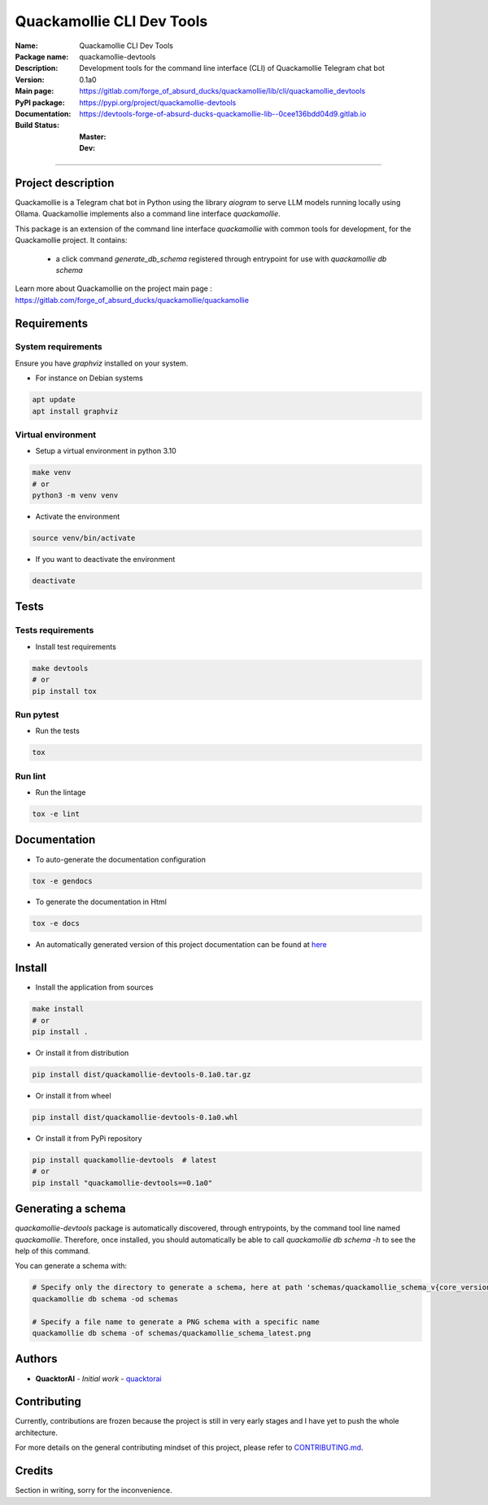 ==========================
Quackamollie CLI Dev Tools
==========================

:Name: Quackamollie CLI Dev Tools
:Package name: quackamollie-devtools
:Description: Development tools for the command line interface (CLI) of Quackamollie Telegram chat bot
:Version: 0.1a0
:Main page: https://gitlab.com/forge_of_absurd_ducks/quackamollie/lib/cli/quackamollie_devtools
:PyPI package: https://pypi.org/project/quackamollie-devtools
:Documentation: https://devtools-forge-of-absurd-ducks-quackamollie-lib--0cee136bdd04d9.gitlab.io
:Build Status:
    :Master: |master_pipeline_badge| |master_coverage_badge|
    :Dev: |dev_pipeline_badge| |dev_coverage_badge|

.. |master_pipeline_badge| image:: https://gitlab.com/forge_of_absurd_ducks/quackamollie/lib/cli/quackamollie_devtools/badges/master/pipeline.svg
   :target: https://gitlab.com/forge_of_absurd_ducks/quackamollie/lib/cli/quackamollie_devtools/commits/master
   :alt: Master pipeline status
.. |master_coverage_badge| image:: https://gitlab.com/forge_of_absurd_ducks/quackamollie/lib/cli/quackamollie_devtools/badges/master/coverage.svg
   :target: https://gitlab.com/forge_of_absurd_ducks/quackamollie/lib/cli/quackamollie_devtools/commits/master
   :alt: Master coverage status

.. |dev_pipeline_badge| image:: https://gitlab.com/forge_of_absurd_ducks/quackamollie/lib/cli/quackamollie_devtools/badges/dev/pipeline.svg
   :target: https://gitlab.com/forge_of_absurd_ducks/quackamollie/lib/cli/quackamollie_devtools/commits/dev
   :alt: Dev pipeline status
.. |dev_coverage_badge| image:: https://gitlab.com/forge_of_absurd_ducks/quackamollie/lib/cli/quackamollie_devtools/badges/dev/coverage.svg
   :target: https://gitlab.com/forge_of_absurd_ducks/quackamollie/lib/cli/quackamollie_devtools/commits/dev
   :alt: Dev coverage status

----

Project description
===================
Quackamollie is a Telegram chat bot in Python using the library `aiogram` to serve LLM models running locally using Ollama.
Quackamollie implements also a command line interface `quackamollie`.

This package is an extension of the command line interface `quackamollie` with common tools for development, for the Quackamollie project.
It contains:

 - a click command `generate_db_schema` registered through entrypoint for use with `quackamollie db schema`

Learn more about Quackamollie on the project main page : https://gitlab.com/forge_of_absurd_ducks/quackamollie/quackamollie


Requirements
============

System requirements
-------------------
Ensure you have `graphviz` installed on your system.

- For instance on Debian systems

.. code-block:: bash

  apt update
  apt install graphviz

Virtual environment
-------------------
- Setup a virtual environment in python 3.10

.. code-block:: bash

   make venv
   # or
   python3 -m venv venv

- Activate the environment

.. code-block:: bash

   source venv/bin/activate

- If you want to deactivate the environment

.. code-block:: bash

   deactivate


Tests
=====

Tests requirements
------------------
- Install test requirements

.. code-block:: bash

   make devtools
   # or
   pip install tox

Run pytest
----------
- Run the tests

.. code-block:: bash

   tox

Run lint
--------
- Run the lintage

.. code-block:: bash

   tox -e lint


Documentation
=============

- To auto-generate the documentation configuration

.. code-block:: bash

   tox -e gendocs

- To generate the documentation in Html

.. code-block:: bash

   tox -e docs

- An automatically generated version of this project documentation can be found at `here <https://devtools-forge-of-absurd-ducks-quackamollie-lib--0cee136bdd04d9.gitlab.io>`_


Install
=======
- Install the application from sources

.. code-block:: bash

   make install
   # or
   pip install .

- Or install it from distribution

.. code-block:: bash

   pip install dist/quackamollie-devtools-0.1a0.tar.gz

- Or install it from wheel

.. code-block:: bash

   pip install dist/quackamollie-devtools-0.1a0.whl

- Or install it from PyPi repository

.. code-block:: bash

   pip install quackamollie-devtools  # latest
   # or
   pip install "quackamollie-devtools==0.1a0"


Generating a schema
===================
`quackamollie-devtools` package is automatically discovered, through entrypoints, by the command tool line named `quackamollie`.
Therefore, once installed, you should automatically be able to call `quackamollie db schema -h` to see the help of this command.

You can generate a schema with:

.. code-block:: bash

   # Specify only the directory to generate a schema, here at path 'schemas/quackamollie_schema_v{core_version}.png'
   quackamollie db schema -od schemas

   # Specify a file name to generate a PNG schema with a specific name
   quackamollie db schema -of schemas/quackamollie_schema_latest.png


Authors
=======

- **QuacktorAI** - *Initial work* - `quacktorai <https://gitlab.com/quacktorai>`_


Contributing
============
Currently, contributions are frozen because the project is still in very early stages and I have yet to push the whole architecture.

For more details on the general contributing mindset of this project, please refer to `CONTRIBUTING.md <CONTRIBUTING.md>`_.


Credits
=======

Section in writing, sorry for the inconvenience.
